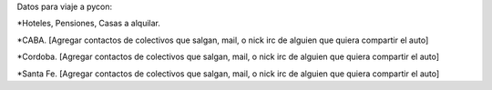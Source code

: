 Datos para viaje a pycon:

*Hoteles, Pensiones, Casas a alquilar.

*CABA.
[Agregar contactos de colectivos que salgan, mail, o nick irc de alguien que quiera compartir el auto]

*Cordoba.
[Agregar contactos de colectivos que salgan, mail, o nick irc de alguien que quiera compartir el auto]

*Santa Fe.
[Agregar contactos de colectivos que salgan, mail, o nick irc de alguien que quiera compartir el auto]
